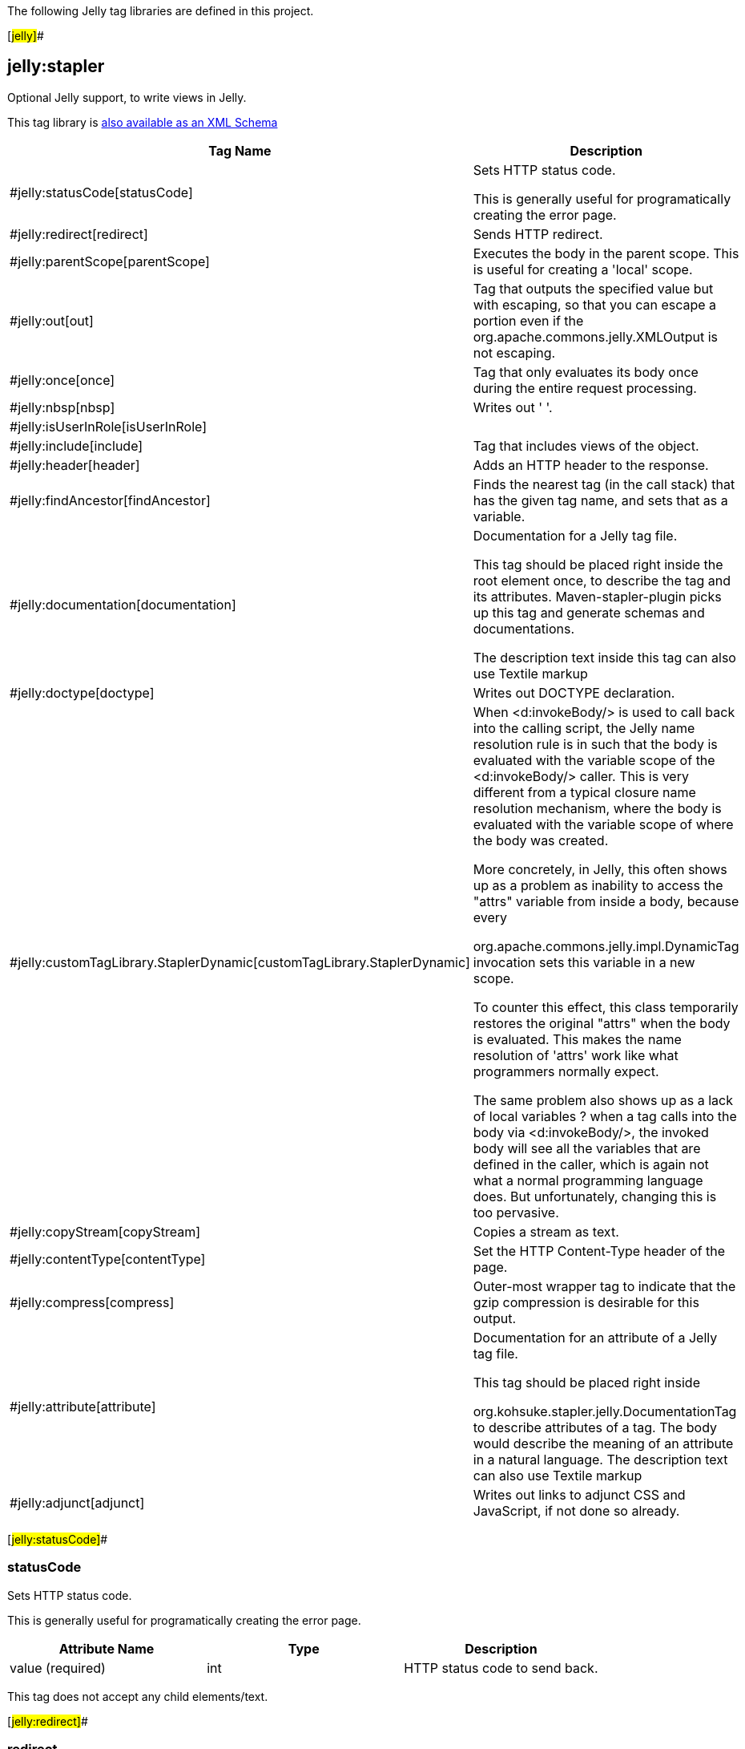 The following Jelly tag libraries are defined in this project.

[#jelly]##

== jelly:stapler

Optional Jelly support, to write views in Jelly.

This tag library is link:taglib-jelly.xsd[also available as an XML
Schema]

[width="100%",cols="50%,50%",options="header",]
|===
|Tag Name |Description
|#jelly:statusCode[statusCode] a|
Sets HTTP status code.

This is generally useful for programatically creating the error page.

|#jelly:redirect[redirect] |Sends HTTP redirect.

|#jelly:parentScope[parentScope] |Executes the body in the parent scope.
This is useful for creating a 'local' scope.

|#jelly:out[out] |Tag that outputs the specified value but with
escaping, so that you can escape a portion even if the
org.apache.commons.jelly.XMLOutput is not escaping.

|#jelly:once[once] |Tag that only evaluates its body once during the
entire request processing.

|#jelly:nbsp[nbsp] |Writes out '&nbsp;'.

|#jelly:isUserInRole[isUserInRole] |

|#jelly:include[include] |Tag that includes views of the object.

|#jelly:header[header] |Adds an HTTP header to the response.

|#jelly:findAncestor[findAncestor] |Finds the nearest tag (in the call
stack) that has the given tag name, and sets that as a variable.

|#jelly:documentation[documentation] a|
Documentation for a Jelly tag file.

This tag should be placed right inside the root element once, to
describe the tag and its attributes. Maven-stapler-plugin picks up this
tag and generate schemas and documentations.

The description text inside this tag can also use Textile markup

|#jelly:doctype[doctype] |Writes out DOCTYPE declaration.

|#jelly:customTagLibrary.StaplerDynamic[customTagLibrary.StaplerDynamic]
a|
When <d:invokeBody/> is used to call back into the calling script, the
Jelly name resolution rule is in such that the body is evaluated with
the variable scope of the <d:invokeBody/> caller. This is very different
from a typical closure name resolution mechanism, where the body is
evaluated with the variable scope of where the body was created.

More concretely, in Jelly, this often shows up as a problem as inability
to access the "attrs" variable from inside a body, because every

org.apache.commons.jelly.impl.DynamicTag invocation sets this variable
in a new scope.

To counter this effect, this class temporarily restores the original
"attrs" when the body is evaluated. This makes the name resolution of
'attrs' work like what programmers normally expect.

The same problem also shows up as a lack of local variables ? when a tag
calls into the body via <d:invokeBody/>, the invoked body will see all
the variables that are defined in the caller, which is again not what a
normal programming language does. But unfortunately, changing this is
too pervasive.

|#jelly:copyStream[copyStream] |Copies a stream as text.

|#jelly:contentType[contentType] |Set the HTTP Content-Type header of
the page.

|#jelly:compress[compress] |Outer-most wrapper tag to indicate that the
gzip compression is desirable for this output.

|#jelly:attribute[attribute] a|
Documentation for an attribute of a Jelly tag file.

This tag should be placed right inside

org.kohsuke.stapler.jelly.DocumentationTag to describe attributes of a
tag. The body would describe the meaning of an attribute in a natural
language. The description text can also use Textile markup

|#jelly:adjunct[adjunct] |Writes out links to adjunct CSS and
JavaScript, if not done so already.
|===

[#jelly:statusCode]##

=== statusCode

Sets HTTP status code.

This is generally useful for programatically creating the error page.

[cols=",,",options="header",]
|===
|Attribute Name |Type |Description
|value (required) |int |HTTP status code to send back.
|===

This tag does not accept any child elements/text.

[#jelly:redirect]##

=== redirect

Sends HTTP redirect.

[cols=",,",options="header",]
|===
|Attribute Name |Type |Description
|url (required) |String |Sets the target URL to redirect to. This just
gets passed to
org.kohsuke.stapler.StaplerResponse.sendRedirect2(String).
|===

This tag does not accept any child elements/text.

[#jelly:parentScope]##

=== parentScope

Executes the body in the parent scope. This is useful for creating a
'local' scope.

[#jelly:out]##

=== out

Tag that outputs the specified value but with escaping, so that you can
escape a portion even if the org.apache.commons.jelly.XMLOutput is not
escaping.

[cols=",,",options="header",]
|===
|Attribute Name |Type |Description
|value (required) |Expression |
|===

This tag does not accept any child elements/text.

[#jelly:once]##

=== once

Tag that only evaluates its body once during the entire request
processing.

[#jelly:nbsp]##

=== nbsp

Writes out '&nbsp;'.

This tag does not accept any child elements/text.

[#jelly:isUserInRole]##

=== isUserInRole

[cols=",,",options="header",]
|===
|Attribute Name |Type |Description
|role (required) |String |The name of the role against which the user is
checked.
|===

[#jelly:include]##

=== include

Tag that includes views of the object.

[cols=",,",options="header",]
|===
|Attribute Name |Type |Description
|page (required) |String |Specifies the name of the JSP to be included.

|it |Object |Specifies the object for which JSP will be included.
Defaults to the "it" object in the current context.

|from |Object |When loading the script, use the classloader from this
object to locate the script. Otherwise defaults to "it" object.

|class |java.lang.Class |When loading script, load from this class. By
default this is "from.getClass()". This takes precedence over the
org.kohsuke.stapler.jelly.IncludeTag.setFrom(Object) method.

|optional |boolean |If true, not finding the page is not an error.
|===

This tag does not accept any child elements/text.

[#jelly:header]##

=== header

Adds an HTTP header to the response.

[cols=",,",options="header",]
|===
|Attribute Name |Type |Description
|name (required) |String |Header name.
|value (required) |String |Header value.
|===

This tag does not accept any child elements/text.

[#jelly:findAncestor]##

=== findAncestor

Finds the nearest tag (in the call stack) that has the given tag name,
and sets that as a variable.

[cols=",,",options="header",]
|===
|Attribute Name |Type |Description
|var |String |Variable name to set the discovered
org.apache.commons.jelly.Tag object.

|tag |String |QName of the tag to look for.

|namespaceContext |java.util.Map |
|===

This tag does not accept any child elements/text.

[#jelly:documentation]##

=== documentation

Documentation for a Jelly tag file.

This tag should be placed right inside the root element once, to
describe the tag and its attributes. Maven-stapler-plugin picks up this
tag and generate schemas and documentations.

The description text inside this tag can also use Textile markup

[#jelly:doctype]##

=== doctype

Writes out DOCTYPE declaration.

[cols=",,",options="header",]
|===
|Attribute Name |Type |Description
|publicId (required) |String |
|systemId (required) |String |
|===

This tag does not accept any child elements/text.

[#jelly:customTagLibrary.StaplerDynamic]##

=== customTagLibrary.StaplerDynamic

When <d:invokeBody/> is used to call back into the calling script, the
Jelly name resolution rule is in such that the body is evaluated with
the variable scope of the <d:invokeBody/> caller. This is very different
from a typical closure name resolution mechanism, where the body is
evaluated with the variable scope of where the body was created.

More concretely, in Jelly, this often shows up as a problem as inability
to access the "attrs" variable from inside a body, because every

org.apache.commons.jelly.impl.DynamicTag invocation sets this variable
in a new scope.

To counter this effect, this class temporarily restores the original
"attrs" when the body is evaluated. This makes the name resolution of
'attrs' work like what programmers normally expect.

The same problem also shows up as a lack of local variables ? when a tag
calls into the body via <d:invokeBody/>, the invoked body will see all
the variables that are defined in the caller, which is again not what a
normal programming language does. But unfortunately, changing this is
too pervasive.

[cols=",,",options="header",]
|===
|Attribute Name |Type |Description
|template |Script |
|===

[#jelly:copyStream]##

=== copyStream

Copies a stream as text.

[cols=",,",options="header",]
|===
|Attribute Name |Type |Description
|reader |Reader |
|inputStream |InputStream |
|file |File |
|url |URL |
|===

This tag does not accept any child elements/text.

[#jelly:contentType]##

=== contentType

Set the HTTP Content-Type header of the page.

[cols=",,",options="header",]
|===
|Attribute Name |Type |Description
|value (required) |String |The content-type value, such as "text/html".
|===

This tag does not accept any child elements/text.

[#jelly:compress]##

=== compress

Outer-most wrapper tag to indicate that the gzip compression is
desirable for this output.

[#jelly:attribute]##

=== attribute

Documentation for an attribute of a Jelly tag file.

This tag should be placed right inside

org.kohsuke.stapler.jelly.DocumentationTag to describe attributes of a
tag. The body would describe the meaning of an attribute in a natural
language. The description text can also use Textile markup

[width="100%",cols="34%,33%,33%",options="header",]
|===
|Attribute Name |Type |Description
|name (required) |String |Name of the attribute.

|use |String a|
If the attribute is required, specify use="required". (This is modeled
after XML Schema attribute declaration.)

By default, use="optional" is assumed.

|type |String |If it makes sense, describe the Java type that the
attribute expects as values.

|deprecated |boolean |If the attribute is deprecated, set to true. Use
of the deprecated attribute will cause a warning.

|since |String |Used to track when the attribute was added to the API surface.
|===

[#jelly:adjunct]##

=== adjunct

Writes out links to adjunct CSS and JavaScript, if not done so already.

[cols=",,",options="header",]
|===
|Attribute Name |Type |Description
|includes (required) |String |Comma-separated adjunct names.
|===

This tag does not accept any child elements/text.
